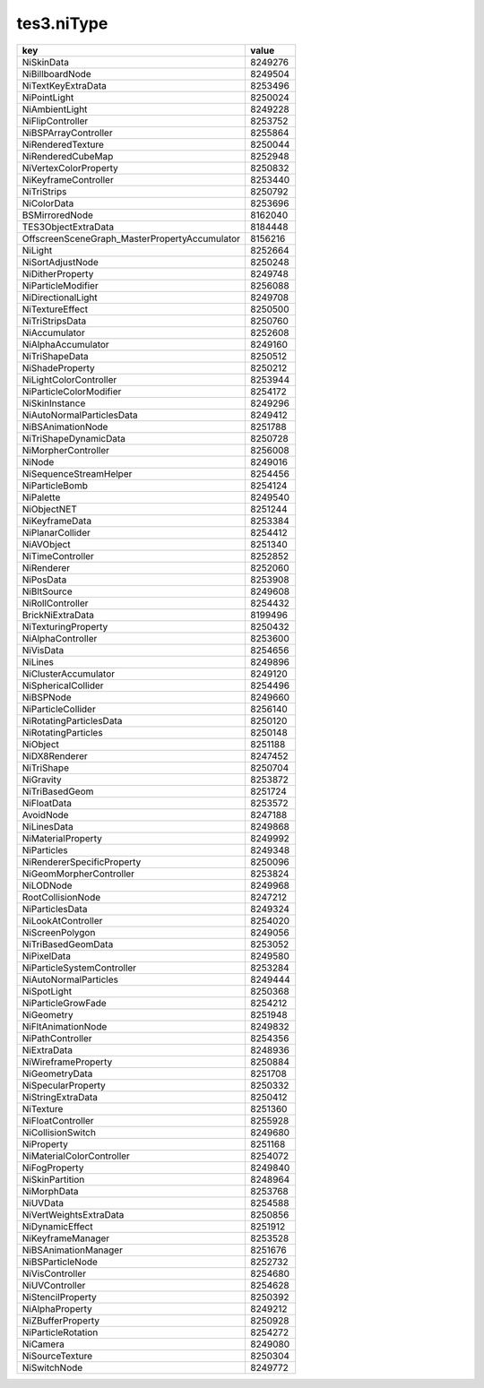 tes3.niType
====================================================================================================

============================================= =======
key                                           value
============================================= =======
NiSkinData                                    8249276
NiBillboardNode                               8249504
NiTextKeyExtraData                            8253496
NiPointLight                                  8250024
NiAmbientLight                                8249228
NiFlipController                              8253752
NiBSPArrayController                          8255864
NiRenderedTexture                             8250044
NiRenderedCubeMap                             8252948
NiVertexColorProperty                         8250832
NiKeyframeController                          8253440
NiTriStrips                                   8250792
NiColorData                                   8253696
BSMirroredNode                                8162040
TES3ObjectExtraData                           8184448
OffscreenSceneGraph_MasterPropertyAccumulator 8156216
NiLight                                       8252664
NiSortAdjustNode                              8250248
NiDitherProperty                              8249748
NiParticleModifier                            8256088
NiDirectionalLight                            8249708
NiTextureEffect                               8250500
NiTriStripsData                               8250760
NiAccumulator                                 8252608
NiAlphaAccumulator                            8249160
NiTriShapeData                                8250512
NiShadeProperty                               8250212
NiLightColorController                        8253944
NiParticleColorModifier                       8254172
NiSkinInstance                                8249296
NiAutoNormalParticlesData                     8249412
NiBSAnimationNode                             8251788
NiTriShapeDynamicData                         8250728
NiMorpherController                           8256008
NiNode                                        8249016
NiSequenceStreamHelper                        8254456
NiParticleBomb                                8254124
NiPalette                                     8249540
NiObjectNET                                   8251244
NiKeyframeData                                8253384
NiPlanarCollider                              8254412
NiAVObject                                    8251340
NiTimeController                              8252852
NiRenderer                                    8252060
NiPosData                                     8253908
NiBltSource                                   8249608
NiRollController                              8254432
BrickNiExtraData                              8199496
NiTexturingProperty                           8250432
NiAlphaController                             8253600
NiVisData                                     8254656
NiLines                                       8249896
NiClusterAccumulator                          8249120
NiSphericalCollider                           8254496
NiBSPNode                                     8249660
NiParticleCollider                            8256140
NiRotatingParticlesData                       8250120
NiRotatingParticles                           8250148
NiObject                                      8251188
NiDX8Renderer                                 8247452
NiTriShape                                    8250704
NiGravity                                     8253872
NiTriBasedGeom                                8251724
NiFloatData                                   8253572
AvoidNode                                     8247188
NiLinesData                                   8249868
NiMaterialProperty                            8249992
NiParticles                                   8249348
NiRendererSpecificProperty                    8250096
NiGeomMorpherController                       8253824
NiLODNode                                     8249968
RootCollisionNode                             8247212
NiParticlesData                               8249324
NiLookAtController                            8254020
NiScreenPolygon                               8249056
NiTriBasedGeomData                            8253052
NiPixelData                                   8249580
NiParticleSystemController                    8253284
NiAutoNormalParticles                         8249444
NiSpotLight                                   8250368
NiParticleGrowFade                            8254212
NiGeometry                                    8251948
NiFltAnimationNode                            8249832
NiPathController                              8254356
NiExtraData                                   8248936
NiWireframeProperty                           8250884
NiGeometryData                                8251708
NiSpecularProperty                            8250332
NiStringExtraData                             8250412
NiTexture                                     8251360
NiFloatController                             8255928
NiCollisionSwitch                             8249680
NiProperty                                    8251168
NiMaterialColorController                     8254072
NiFogProperty                                 8249840
NiSkinPartition                               8248964
NiMorphData                                   8253768
NiUVData                                      8254588
NiVertWeightsExtraData                        8250856
NiDynamicEffect                               8251912
NiKeyframeManager                             8253528
NiBSAnimationManager                          8251676
NiBSParticleNode                              8252732
NiVisController                               8254680
NiUVController                                8254628
NiStencilProperty                             8250392
NiAlphaProperty                               8249212
NiZBufferProperty                             8250928
NiParticleRotation                            8254272
NiCamera                                      8249080
NiSourceTexture                               8250304
NiSwitchNode                                  8249772
============================================= =======
